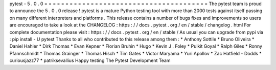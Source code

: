 pytest
-
5
.
0
.
0
=
=
=
=
=
=
=
=
=
=
=
=
=
=
=
=
=
=
=
=
=
=
=
=
=
=
=
=
=
=
=
=
=
=
=
=
=
=
=
The
pytest
team
is
proud
to
announce
the
5
.
0
.
0
release
!
pytest
is
a
mature
Python
testing
tool
with
more
than
2000
tests
against
itself
passing
on
many
different
interpreters
and
platforms
.
This
release
contains
a
number
of
bugs
fixes
and
improvements
so
users
are
encouraged
to
take
a
look
at
the
CHANGELOG
:
https
:
/
/
docs
.
pytest
.
org
/
en
/
stable
/
changelog
.
html
For
complete
documentation
please
visit
:
https
:
/
/
docs
.
pytest
.
org
/
en
/
stable
/
As
usual
you
can
upgrade
from
pypi
via
:
pip
install
-
U
pytest
Thanks
to
all
who
contributed
to
this
release
among
them
:
*
Anthony
Sottile
*
Bruno
Oliveira
*
Daniel
Hahler
*
Dirk
Thomas
*
Evan
Kepner
*
Florian
Bruhin
*
Hugo
*
Kevin
J
.
Foley
*
Pulkit
Goyal
*
Ralph
Giles
*
Ronny
Pfannschmidt
*
Thomas
Grainger
*
Thomas
Hisch
*
Tim
Gates
*
Victor
Maryama
*
Yuri
Apollov
*
Zac
Hatfield
-
Dodds
*
curiousjazz77
*
patriksevallius
Happy
testing
The
Pytest
Development
Team
